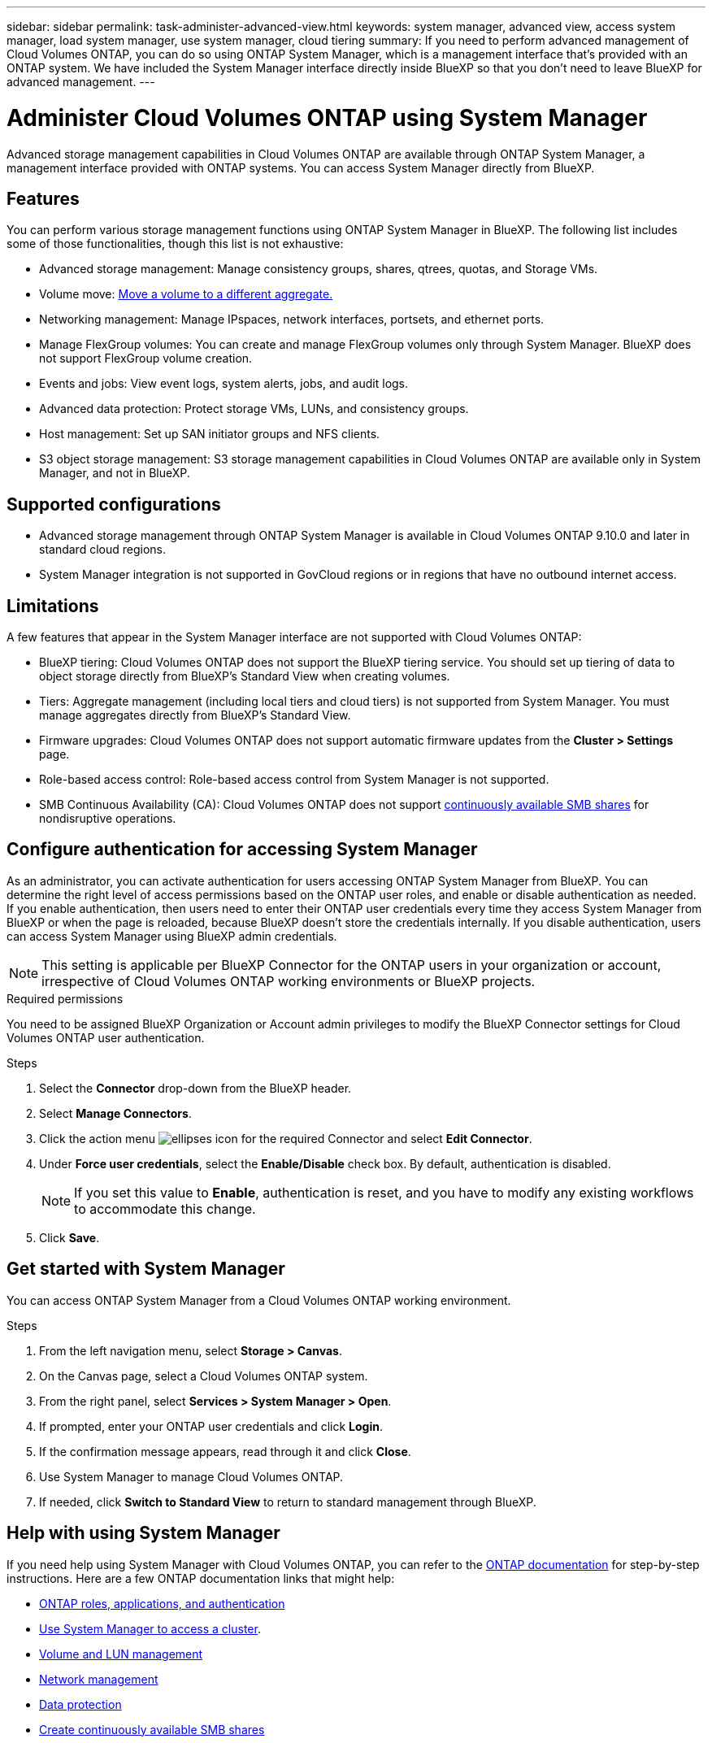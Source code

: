 ---
sidebar: sidebar
permalink: task-administer-advanced-view.html
keywords: system manager, advanced view, access system manager, load system manager, use system manager, cloud tiering
summary: If you need to perform advanced management of Cloud Volumes ONTAP, you can do so using ONTAP System Manager, which is a management interface that's provided with an ONTAP system. We have included the System Manager interface directly inside BlueXP so that you don't need to leave BlueXP for advanced management.
---

= Administer Cloud Volumes ONTAP using System Manager
:hardbreaks:
:nofooter:
:icons: font
:linkattrs:
:imagesdir: ./media/

[.lead]
Advanced storage management capabilities in Cloud Volumes ONTAP are available through ONTAP System Manager, a management interface provided with ONTAP systems. You can access System Manager directly from BlueXP.


== Features

You can perform various storage management functions using ONTAP System Manager in BlueXP. The following list includes some of those functionalities, though this list is not exhaustive:

* Advanced storage management: Manage consistency groups, shares, qtrees, quotas, and Storage VMs.
* Volume move: link:task-manage-volumes.html#move-a-volume[Move a volume to a different aggregate.]
* Networking management: Manage IPspaces, network interfaces, portsets, and ethernet ports.
* Manage FlexGroup volumes: You can create and manage FlexGroup volumes only through System Manager. BlueXP does not support FlexGroup volume creation.
* Events and jobs: View event logs, system alerts, jobs, and audit logs.
* Advanced data protection: Protect storage VMs, LUNs, and consistency groups.
* Host management: Set up SAN initiator groups and NFS clients.
* S3 object storage management: S3 storage management capabilities in Cloud Volumes ONTAP are available only in System Manager, and not in BlueXP.

== Supported configurations

* Advanced storage management through ONTAP System Manager is available in Cloud Volumes ONTAP 9.10.0 and later in standard cloud regions. 
* System Manager integration is not supported in GovCloud regions or in regions that have no outbound internet access.

== Limitations

A few features that appear in the System Manager interface are not supported with Cloud Volumes ONTAP:

* BlueXP tiering: Cloud Volumes ONTAP does not support the BlueXP tiering service. You should set up tiering of data to object storage directly from BlueXP's Standard View when creating volumes.

* Tiers: Aggregate management (including local tiers and cloud tiers) is not supported from System Manager. You must manage aggregates directly from BlueXP's Standard View.

* Firmware upgrades: Cloud Volumes ONTAP does not support automatic firmware updates from the *Cluster > Settings* page.

* Role-based access control: Role-based access control from System Manager is not supported.
* SMB Continuous Availability (CA): Cloud Volumes ONTAP does not support https://kb.netapp.com/on-prem/ontap/da/NAS/NAS-KBs/What_are_SMB_Continuous_Availability_CA_Shares[continuously available SMB shares^] for nondisruptive operations.   

== Configure authentication for accessing System Manager

As an administrator, you can activate authentication for users accessing ONTAP System Manager from BlueXP. You can determine the right level of access permissions based on the ONTAP user roles, and enable or disable authentication as needed. If you enable authentication, then users need to enter their ONTAP user credentials every time they access System Manager from BlueXP or when the page is reloaded, because BlueXP doesn't store the credentials internally. If you disable authentication, users can access System Manager using BlueXP admin credentials.

[NOTE]
This setting is applicable per BlueXP Connector for the ONTAP users in your organization or account, irrespective of Cloud Volumes ONTAP working environments or BlueXP projects.


.Required permissions

You need to be assigned BlueXP Organization or Account admin privileges to modify the BlueXP Connector settings for Cloud Volumes ONTAP user authentication.

.Steps
. Select the *Connector* drop-down from the BlueXP header.
. Select *Manage Connectors*.
. Click the action menu image:icon-action.png[ellipses icon] for the required Connector and select *Edit Connector*.
. Under *Force user credentials*, select the *Enable/Disable* check box. By default, authentication is disabled.
+
[NOTE]
If you set this value to *Enable*, authentication is reset, and you have to modify any existing workflows to accommodate this change. 
. Click *Save*.

== Get started with System Manager

You can access ONTAP System Manager from a Cloud Volumes ONTAP working environment.

.Steps

. From the left navigation menu, select *Storage > Canvas*.

. On the Canvas page, select a Cloud Volumes ONTAP system.

. From the right panel, select *Services > System Manager > Open*.

. If prompted, enter your ONTAP user credentials and click *Login*.

. If the confirmation message appears, read through it and click *Close*.

. Use System Manager to manage Cloud Volumes ONTAP.

. If needed, click *Switch to Standard View* to return to standard management through BlueXP.

== Help with using System Manager
If you need help using System Manager with Cloud Volumes ONTAP, you can refer to the https://docs.netapp.com/us-en/ontap/index.html[ONTAP documentation^] for step-by-step instructions. Here are a few ONTAP documentation links that might help:

* https://docs.netapp.com/us-en/ontap/ontap-security-hardening/roles-applications-authentication.html[ONTAP roles, applications, and authentication^]
* https://docs.netapp.com/us-en/ontap/system-admin/access-cluster-system-manager-browser-task.html[Use System Manager to access a cluster^].
* https://docs.netapp.com/us-en/ontap/volume-admin-overview-concept.html[Volume and LUN management^]
* https://docs.netapp.com/us-en/ontap/network-manage-overview-concept.html[Network management^]
* https://docs.netapp.com/us-en/ontap/concept_dp_overview.html[Data protection^]
* https://docs.netapp.com/us-en/ontap/smb-hyper-v-sql/create-continuously-available-shares-task.html[Create continuously available SMB shares^]

//GH issue: 424




